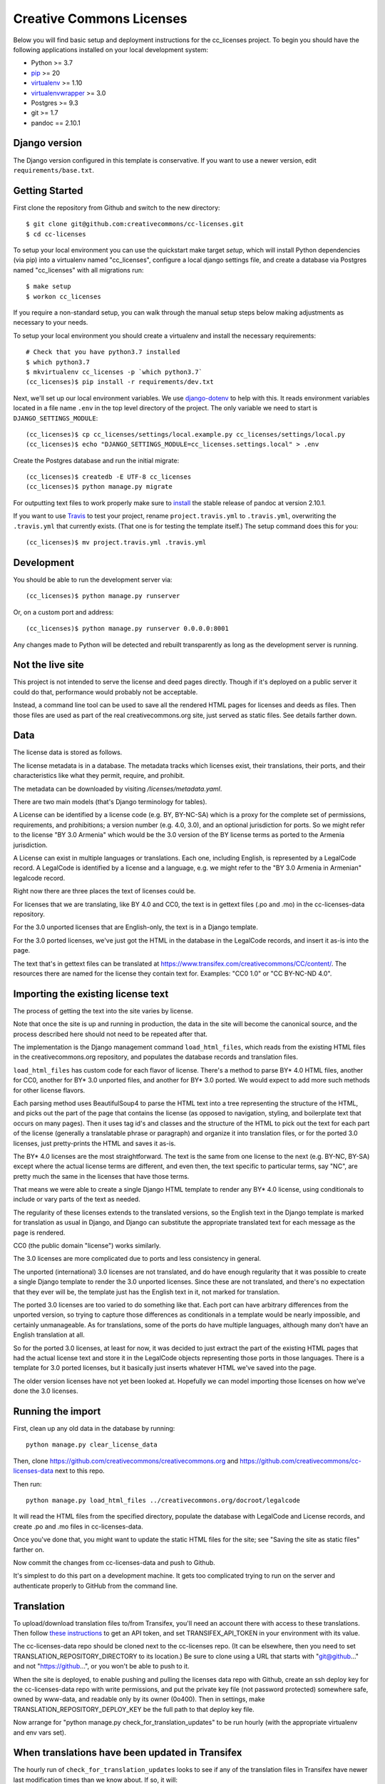 Creative Commons Licenses
=========================

Below you will find basic setup and deployment instructions for the cc_licenses
project. To begin you should have the following applications installed on your
local development system:

- Python >= 3.7
- `pip <http://www.pip-installer.org/>`_ >= 20
- `virtualenv <http://www.virtualenv.org/>`_ >= 1.10
- `virtualenvwrapper <http://pypi.python.org/pypi/virtualenvwrapper>`_ >= 3.0
- Postgres >= 9.3
- git >= 1.7
- pandoc == 2.10.1

Django version
------------------------

The Django version configured in this template is conservative. If you want to
use a newer version, edit ``requirements/base.txt``.

Getting Started
------------------------

First clone the repository from Github and switch to the new directory::

    $ git clone git@github.com:creativecommons/cc-licenses.git
    $ cd cc-licenses

To setup your local environment you can use the quickstart make target `setup`, which will
install Python dependencies (via pip) into a virtualenv named
"cc_licenses", configure a local django settings file, and create a database via
Postgres named "cc_licenses" with all migrations run::

    $ make setup
    $ workon cc_licenses

If you require a non-standard setup, you can walk through the manual setup steps below making
adjustments as necessary to your needs.

To setup your local environment you should create a virtualenv and install the
necessary requirements::

    # Check that you have python3.7 installed
    $ which python3.7
    $ mkvirtualenv cc_licenses -p `which python3.7`
    (cc_licenses)$ pip install -r requirements/dev.txt

Next, we'll set up our local environment variables. We use `django-dotenv
<https://github.com/jpadilla/django-dotenv>`_ to help with this. It reads environment variables
located in a file name ``.env`` in the top level directory of the project. The only variable we need
to start is ``DJANGO_SETTINGS_MODULE``::

    (cc_licenses)$ cp cc_licenses/settings/local.example.py cc_licenses/settings/local.py
    (cc_licenses)$ echo "DJANGO_SETTINGS_MODULE=cc_licenses.settings.local" > .env

Create the Postgres database and run the initial migrate::

    (cc_licenses)$ createdb -E UTF-8 cc_licenses
    (cc_licenses)$ python manage.py migrate

For outputting text files to work properly make sure to
`install <https://pandoc.org/installing.html>`_ the stable release of pandoc at version 2.10.1.

If you want to use `Travis <http://travis-ci.org>`_ to test your project,
rename ``project.travis.yml`` to ``.travis.yml``, overwriting the ``.travis.yml``
that currently exists.  (That one is for testing the template itself.)
The setup command does this for you::

    (cc_licenses)$ mv project.travis.yml .travis.yml

Development
-----------

You should be able to run the development server via::

    (cc_licenses)$ python manage.py runserver

Or, on a custom port and address::

    (cc_licenses)$ python manage.py runserver 0.0.0.0:8001

Any changes made to Python will be detected and rebuilt transparently as
long as the development server is running.

Not the live site
-----------------

This project is not intended to serve the license and deed pages directly.
Though if it's deployed on a public server it could do that, performance
would probably not be acceptable.

Instead, a command line tool can be used to save all the rendered HTML
pages for licenses and deeds as files. Then those files are used as part
of the real creativecommons.org site, just served as static files.
See details farther down.

Data
----

The license data is stored as follows.

The license metadata is in a database. The metadata tracks which licenses exist, their translations,
their ports, and their characteristics like what they permit, require, and prohibit.

The metadata can be downloaded by visiting `/licenses/metadata.yaml`.

There are two main models (that's Django terminology for tables).

A License can be identified by a license code (e.g. BY, BY-NC-SA) which
is a proxy for the complete set of permissions, requirements, and
prohibitions; a version number (e.g. 4.0, 3.0), and an optional jurisdiction
for ports. So we might refer to the license "BY 3.0 Armenia" which would be
the 3.0 version of the BY license terms as ported to the Armenia jurisdiction.

A License can exist in multiple languages or translations. Each one, including
English, is represented by a LegalCode record. A LegalCode is identified by
a license and a language, e.g. we might refer to the "BY 3.0 Armenia in Armenian"
legalcode record.

Right now there are three places the text of licenses could be.

For licenses that we are translating, like BY 4.0 and CC0, the text is in
gettext files (.po and .mo) in the cc-licenses-data repository.

For the 3.0 unported licenses that are English-only, the text is in
a Django template.

For the 3.0 ported licenses, we've just got the HTML in the database in
the LegalCode records, and insert it as-is into the page.

The text that's in gettext files can be translated at
https://www.transifex.com/creativecommons/CC/content/.
The resources there are named for the license they contain text for.
Examples: "CC0 1.0" or "CC BY-NC-ND 4.0".

Importing the existing license text
-----------------------------------

The process of getting the text into the site varies by license.

Note that once the site is up and running in production,
the data in the site will become the canonical source, and
the process described here should not need to be repeated after that.

The implementation is the Django management command
``load_html_files``, which reads from the existing HTML files
in the creativecommons.org repository, and populates the
database records and translation files.

``load_html_files`` has custom code for each flavor of
license. There's a method to parse BY* 4.0 HTML files, another
for CC0, another
for BY* 3.0 unported files, and another for BY* 3.0 ported.
We would expect to add more such methods for other license
flavors.

Each parsing method uses BeautifulSoup4 to parse the HTML text
into a tree representing the structure of the HTML, and picks out
the part of the page that contains the license (as opposed
to navigation, styling, and boilerplate text that occurs
on many pages). Then it uses tag id's and classes and the
structure of the HTML to pick out the text for each part of
the license (generally a translatable phrase or paragraph)
and organize it into translation files,
or for the ported 3.0 licenses, just pretty-prints
the HTML and saves it as-is.

The BY* 4.0 licenses are the most straightforward. The text is
the same from one license to the next (e.g. BY-NC, BY-SA) except
where the actual license terms are different, and even then, the
text specific to particular terms, say "NC", are pretty much the
same in the licenses that have those terms.

That means we were able to create a single Django HTML template
to render any BY* 4.0 license, using conditionals to include or
vary parts of the text as needed.

The regularity of these licenses extends to the translated versions,
so the English text in the Django template is marked for translation
as usual in Django, and Django can substitute the appropriate
translated text for each message as the page is rendered.

CC0 (the public domain "license") works similarly.

The 3.0 licenses are more complicated due to ports and less consistency
in general.

The unported (international) 3.0 licenses are not translated, and do have
enough regularity that it was possible to create a single Django template
to render the 3.0 unported licenses. Since these are not translated, and
there's no expectation that they ever will be, the
template just has the English text in it, not marked for translation.

The ported 3.0 licenses are too varied to do something like that.
Each port can have arbitrary differences from the unported version,
so trying to capture those differences as conditionals in a template
would be nearly impossible, and certainly unmanageable. As for
translations, some of the ports do have multiple languages, although
many don't have an English translation at all.

So for the ported 3.0 licenses, at least for now, it was decided to
just extract the part of the existing HTML pages that had the actual
license text and store it in the LegalCode objects representing those
ports in those languages. There is a template for 3.0 ported licenses,
but it basically just inserts whatever HTML we've saved into the
page.

The older version licenses have not yet been looked at. Hopefully we
can model importing those licenses on how we've done the 3.0
licenses.

Running the import
------------------

First, clean up any old data in the database by running::

    python manage.py clear_license_data

Then, clone https://github.com/creativecommons/creativecommons.org
and https://github.com/creativecommons/cc-licenses-data
next to this repo.

Then run::

    python manage.py load_html_files ../creativecommons.org/docroot/legalcode

It will read the HTML files from the specified directory, populate the database
with LegalCode and License records, and create
.po and .mo files in cc-licenses-data.

Once you've done that, you might want to update the static HTML files for the site;
see "Saving the site as static files" farther on.

Now commit the changes from cc-licenses-data and push to Github.

It's simplest to do this part on a development machine. It gets too complicated trying
to run on the server and authenticate properly to GitHub from the command line.

Translation
-----------

To upload/download translation files to/from Transifex, you'll need an account
there with access to these translations.
Then follow `these instructions <https://docs.transifex.com/api/introduction#authentication>`_
to get an API token, and set TRANSIFEX_API_TOKEN in your environment with its value.

The cc-licenses-data repo should be cloned next to the cc-licenses repo. (It can
be elsewhere, then you need to set TRANSLATION_REPOSITORY_DIRECTORY to its location.)
Be sure to clone using a URL that starts with "git@github..." and not "https://github...",
or you won't be able to push to it.

When the site is deployed,
to enable pushing and pulling the licenses data repo with Github, create an ssh deploy
key for the cc-licenses-data repo with write permissions, and put the private key file (not password
protected) somewhere safe, owned by www-data, and readable only by its owner (0o400).
Then in settings, make TRANSLATION_REPOSITORY_DEPLOY_KEY be the full path to that
deploy key file.

Now arrange for "python manage.py check_for_translation_updates" to be run hourly (with
the appropriate virtualenv and env vars set).


When translations have been updated in Transifex
------------------------------------------------

The hourly run of ``check_for_translation_updates`` looks to see if any of the translation
files in Transifex have newer last modification times than we know about. If so, it will:

* Determine which translation branch the changes should be tracked under. For example,
  if a French translation file for BY 4.0 has changed, the branch name will be cc4-fr.
* Check out the latest version of the cc4-fr branch in the cc-licenses-data repo beside
  the cc-licenses repo, or create a new branch from develop with that name.
* Download the updated translation file, compile it, and save both to cc-licenses-data.
* Commit that change and push it upstream.
* For each branch that has been updated, publish its static files into cc-licenses-data,
  commit, and push upstream.

If you knew that translation files in Transifex had changed, you could do the equivalent
steps manually::

* In cc-licenses-data, checkout or create the appropriate branch.
* Download the updated .po files from Transifex to the appropriate place in
  cc-licenses-data.
* In cc-licenses, run "python manage.py compilemessages".
  *This is important and easy to forget,* but without it, Django will keep using the
  old translations.
* In cc-licenses-data, commit and push the changes.
* In cc-licenses, run "python manage.py publish --branch=<branchname>" (see
  farther down for more about publishing).

How the license translation is implemented
------------------------------------------

First, note that translation uses two sets of files. Most things use the built-in
Django translation support. But the translation of the actual legal text of the licenses
is handled using a different set of files.

Second note: the initial implementation focuses on the 4.0 by-X,
3.0 unported, and CC0 licenses. Others will be added as time allows.

Also note: What Transifex calls a ``resource`` is what Django
calls a ``domain``. I'll probably use the terms interchangeably.

The translation data consists of ``.po`` files, and they are managed in a separate
repository from this code, ``https://github.com/creativecommons/cc-licenses-data``.
This is typically checked out beside the ``cc-licenses`` repo, but can be put
anywhere by changing the Django ``TRANSLATION_REPOSITORY_DIRECTORY`` setting,
or setting the ``TRANSLATION_REPOSITORY_DIRECTORY`` environment variable.

For the common web site stuff, and translated text outside of the actual legal
code of the licenses, the messages use the standard Django translation
domain ``django``, and the resource name on Transifex for those messages is
``django-po``. These files are also in the cc-licenses-data repo,
under ``locale``.

For the license legal code, for each combination of license code, version, and
jurisdiction code, there's another separate domain. These are all in
cc-licenses-data under ``legalcode``.

Transifex requires the resource slug to consist solely of letters, digits, underscores,
and hyphens. So we define the resource slug by joining the license code,
version, and jurisdiction with underscores (``_``), then stripping out any periods
(``.``) from the resulting string. Examples: ``by-nc_40``, ``by-nc-sa_30_es``
(where ``_es`` represents the jurisdiction, not the translation).

For each domain, there's a file for each translation.
The files are all named ``<resourcename>.po`` but are in different directories
for each translated language.

We have the following structure in our translation data repo::

    legalcode/
       <language>/
           LC_MESSAGES/
                 by_4.0.mo
                 by_4.0.po
                 by-nc_4.0.mo
                 by-nc_4.0.po
                 ...

The language code used in the path to the files is *not* necessarily
the same as what we're using to identify the licenses in the site
URLs. That's because the language codes used by Django don't always
match what the site URLs are using, and we can't change either of them.

For example, the translated files for
``https://creativecommons.org/licenses/by-nc/4.0/legalcode.zh-Hans``
are in the ``zh_Hans`` directory. In this case,
``zh_Hans`` is what Django uses to identify that translation.

The .po files are initially created from the existing HTML license files
by running ``python manage.py load_html_files <path to docroot/legalcode>``,
where ``<path to docroot/legalcode>`` is the path to
the docroot/legalcode directory where the ``creativecommons.org``
repo is checked out. (See also above.)

After this is done and merged to the main branch, it should not be
done again. Instead, edit the HTML license template files to change
the English text, and use Transifex to update the translation files.

Anytime ``.po`` files are created or changed, run
``python manage.py compilemessages`` to update the ``.mo`` files.

.. important:: If the ``.mo`` files are not updated, Django will not use the updated translations!

Saving the site as static files
-------------------------------

We've been calling this process "publishing", but that's a little misleading, since
this process does nothing to make its results visible on the Internet. It just
updates the static HTML files in the -data directory.

This is most easily done from a developer environment.

Check out the https://github.com/creativecommons/cc-licenses-data repository
next to your ``cc-licenses`` working tree.

Decide what branch you want to generate the site from, e.g. "develop".

In the cc-licenses-data working directory, check out that branch and make sure
it's up-to-date, e.g.::

    $ git checkout develop
    $ git pull origin develop

Then change back to the cc-licenses tree, and run the publish management
command, probably starting with "--nopush"::

    $ python manage.py publish --nopush --branch=develop

This will write the HTML files in the cc-licenses-data tree under ``build``
and commit the changes, but won't push them up to GitHub. You can do that
manually after checking the results.

Alternatively you can leave off ``no-push`` and *if* the publish makes
changes, it'll both commit and push them. Just be aware that it won't try
to push unless it has just committed some changes, so if upstream is
already behind and running publish doesn't make any new changes, you'll
still have to push manually to get upstream updated.
